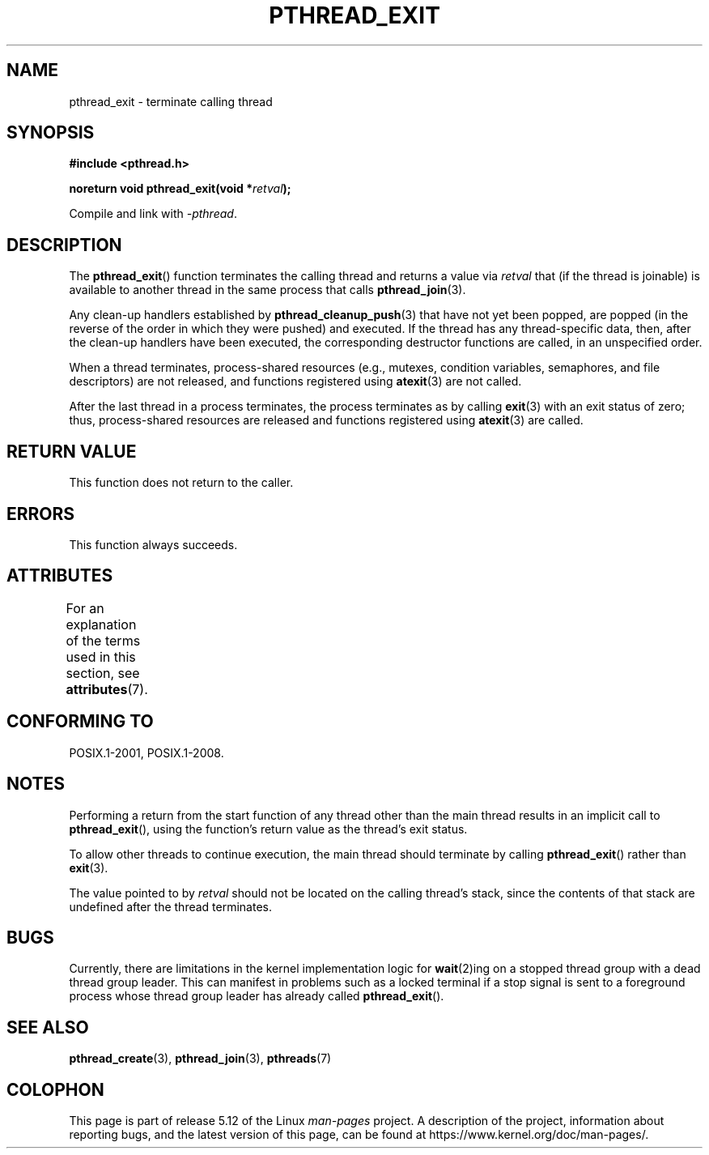 .\" Copyright (c) 2008 Linux Foundation, written by Michael Kerrisk
.\"     <mtk.manpages@gmail.com>
.\"
.\" %%%LICENSE_START(VERBATIM)
.\" Permission is granted to make and distribute verbatim copies of this
.\" manual provided the copyright notice and this permission notice are
.\" preserved on all copies.
.\"
.\" Permission is granted to copy and distribute modified versions of this
.\" manual under the conditions for verbatim copying, provided that the
.\" entire resulting derived work is distributed under the terms of a
.\" permission notice identical to this one.
.\"
.\" Since the Linux kernel and libraries are constantly changing, this
.\" manual page may be incorrect or out-of-date.  The author(s) assume no
.\" responsibility for errors or omissions, or for damages resulting from
.\" the use of the information contained herein.  The author(s) may not
.\" have taken the same level of care in the production of this manual,
.\" which is licensed free of charge, as they might when working
.\" professionally.
.\"
.\" Formatted or processed versions of this manual, if unaccompanied by
.\" the source, must acknowledge the copyright and authors of this work.
.\" %%%LICENSE_END
.\"
.TH PTHREAD_EXIT 3 2021-03-22 "Linux" "Linux Programmer's Manual"
.SH NAME
pthread_exit \- terminate calling thread
.SH SYNOPSIS
.nf
.B #include <pthread.h>
.PP
.BI "noreturn void pthread_exit(void *" retval );
.PP
Compile and link with \fI\-pthread\fP.
.fi
.SH DESCRIPTION
The
.BR pthread_exit ()
function terminates the calling thread and returns a value via
.I retval
that (if the thread is joinable)
is available to another thread in the same process that calls
.BR pthread_join (3).
.PP
Any clean-up handlers established by
.BR pthread_cleanup_push (3)
that have not yet been popped,
are popped (in the reverse of the order in which they were pushed)
and executed.
If the thread has any thread-specific data, then,
after the clean-up handlers have been executed,
the corresponding destructor functions are called,
in an unspecified order.
.PP
When a thread terminates,
process-shared resources (e.g., mutexes, condition variables,
semaphores, and file descriptors) are not released,
and functions registered using
.BR atexit (3)
are not called.
.PP
After the last thread in a process terminates,
the process terminates as by calling
.BR exit (3)
with an exit status of zero;
thus, process-shared resources
are released and functions registered using
.BR atexit (3)
are called.
.SH RETURN VALUE
This function does not return to the caller.
.SH ERRORS
This function always succeeds.
.SH ATTRIBUTES
For an explanation of the terms used in this section, see
.BR attributes (7).
.ad l
.nh
.TS
allbox;
lbx lb lb
l l l.
Interface	Attribute	Value
T{
.BR pthread_exit ()
T}	Thread safety	MT-Safe
.TE
.hy
.ad
.sp 1
.SH CONFORMING TO
POSIX.1-2001, POSIX.1-2008.
.SH NOTES
Performing a return from the start function of any thread other
than the main thread results in an implicit call to
.BR pthread_exit (),
using the function's return value as the thread's exit status.
.PP
To allow other threads to continue execution,
the main thread should terminate by calling
.BR pthread_exit ()
rather than
.BR exit (3).
.PP
The value pointed to by
.IR retval
should not be located on the calling thread's stack,
since the contents of that stack are undefined after the thread terminates.
.SH BUGS
Currently,
.\" Linux 2.6.27
there are limitations in the kernel implementation logic for
.BR wait (2)ing
on a stopped thread group with a dead thread group leader.
This can manifest in problems such as a locked terminal if a stop signal is
sent to a foreground process whose thread group leader has already called
.BR pthread_exit ().
.\" FIXME . review a later kernel to see if this gets fixed
.\" http://thread.gmane.org/gmane.linux.kernel/611611
.\" http://marc.info/?l=linux-kernel&m=122525468300823&w=2
.SH SEE ALSO
.BR pthread_create (3),
.BR pthread_join (3),
.BR pthreads (7)
.SH COLOPHON
This page is part of release 5.12 of the Linux
.I man-pages
project.
A description of the project,
information about reporting bugs,
and the latest version of this page,
can be found at
\%https://www.kernel.org/doc/man\-pages/.
